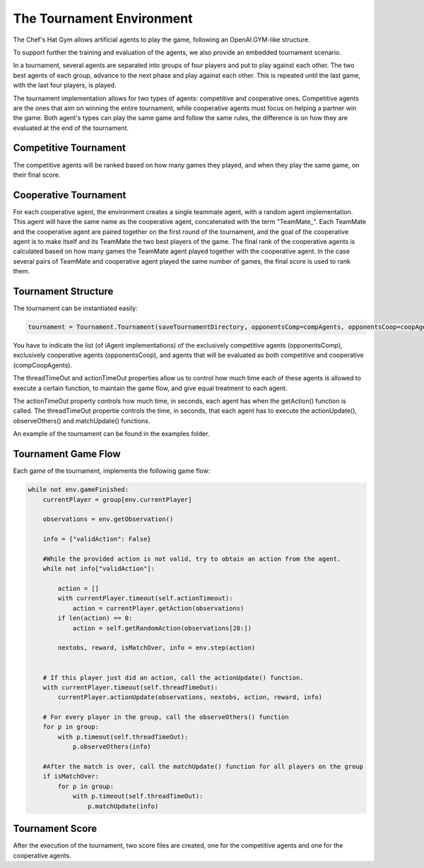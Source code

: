 The Tournament Environment
===========================

The Chef's Hat Gym allows artificial agents to play the game, following an OpenAI.GYM-like structure.

To support further the training and evaluation of the agents, we also provide an embedded tournament scenario.

In a tournament, several agents are separated into groups of four players and put to play against each other. The two best agents of each group, advance to the next phase and play against each other. This is repeated until the last game, with the last four players, is played.

The tournament implementation allows for two types of agents: competitive and cooperative ones. Competitive agents are the ones that aim on winning the entire tournament, while cooperative agents must focus on helping a partner win the game. Both agent's types can play the same game and follow the same rules, the difference is on how they are evaluated at the end of the tournament.

Competitive Tournament
^^^^^^^^^^^^^^^^^^^^^^

The competitive agents will be ranked based on how many games they played, and when they play the same game, on their final score. 


Cooperative Tournament
^^^^^^^^^^^^^^^^^^^^^^

For each cooperative agent, the environment creates a single teammate agent, with a random agent implementation. This agent will have the same name as the cooperative agent, concatenated with the term "TeamMate_". Each TeamMate and the cooperative agent are paired together on the first round of the tournament, and the goal of the cooperative agent is to make itself and its TeamMate the two best players of the game. The final rank of the cooperative agents is calculated based on how many games the TeamMate agent played together with the cooperative agent. In the case several pairs of TeamMate and cooperative agent played the same number of games, the final score is used to rank them.

Tournament Structure
^^^^^^^^^^^^^^^^^^^^

The tournament can be instantiated easily:

.. code-block:: python

  tournament = Tournament.Tournament(saveTournamentDirectory, opponentsComp=compAgents, opponentsCoop=coopAgents, oponentsCompCoop=compCoopAgents, threadTimeOut=5,  actionTimeOut=5, gameType=ChefsHatEnv.GAMETYPE["MATCHES"], gameStopCriteria=1)


You have to indicate the list (of iAgent implementations) of the exclusively competitive agents (opponentsComp), exclusively cooperative agents (opponentsCoop), and agents that will be evaluated as both competitive and cooperative (compCoopAgents).

The threadTimeOut and actionTimeOut properties allow us to control how much time each of these agents is allowed to execute a certain function, to maintain the game flow, and give equal treatment to each agent. 

The actionTimeOut property controls how much time, in seconds, each agent has when the getAction() function is called. 
The threadTimeOut propertie controls the time, in seconds, that each agent has to execute the actionUpdate(), observeOthers() and matchUpdate() functions.

An example of the tournament can be found in the examples folder.

Tournament Game Flow
^^^^^^^^^^^^^^^^^^^^

Each game of the tournament, implements the following game flow:

.. code-block:: python

  while not env.gameFinished:
      currentPlayer = group[env.currentPlayer]

      observations = env.getObservation()
 
      info = {"validAction": False}
      
      #While the provided action is not valid, try to obtain an action from the agent.
      while not info["validAction"]:
       
          action = []
          with currentPlayer.timeout(self.actionTimeout):
              action = currentPlayer.getAction(observations)
          if len(action) == 0:
              action = self.getRandomAction(observations[28:])
              
          nextobs, reward, isMatchOver, info = env.step(action)

   
      # If this player just did an action, call the actionUpdate() function.
      with currentPlayer.timeout(self.threadTimeOut):
          currentPlayer.actionUpdate(observations, nextobs, action, reward, info)
          
      # For every player in the group, call the observeOthers() function
      for p in group:
          with p.timeout(self.threadTimeOut):
              p.observeOthers(info)
              
      #After the match is over, call the matchUpdate() function for all players on the group
      if isMatchOver:
          for p in group:
              with p.timeout(self.threadTimeOut):
                  p.matchUpdate(info)



Tournament Score
^^^^^^^^^^^^^^^^

After the execution of the tournament, two score files are created, one for the competitive agents and one for the cooperative agents.

